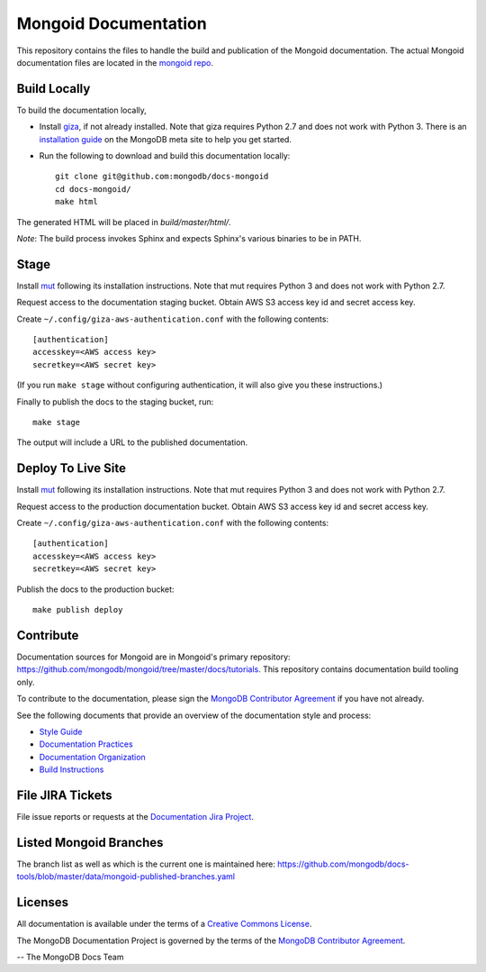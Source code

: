=====================
Mongoid Documentation
=====================

This repository contains the files to handle the build and publication of the
Mongoid documentation.  The actual Mongoid documentation files are located in
the `mongoid repo <https://github.com/mongodb/mongoid/tree/master/docs>`_.

Build Locally
-------------

To build the documentation locally, 

- Install `giza <https://pypi.python.org/pypi/giza/>`_, if not already
  installed. Note that giza requires Python 2.7 and does not work with Python 3.
  There is an `installation guide 
  <https://docs.mongodb.com/meta/tutorials/install/>`_ on the MongoDB meta site
  to help you get started.

- Run the following to download and build this documentation locally::

     git clone git@github.com:mongodb/docs-mongoid
     cd docs-mongoid/
     make html

The generated HTML will be placed in `build/master/html/`.

*Note*: The build process invokes Sphinx and expects Sphinx's various
binaries to be in PATH.

Stage
-----

Install `mut <https://github.com/mongodb/mut>`_ following its installation
instructions. Note that mut requires Python 3 and does not work with Python 2.7.

Request access to the documentation staging bucket. Obtain AWS S3
access key id and secret access key.

Create ``~/.config/giza-aws-authentication.conf`` with the following contents::

    [authentication]
    accesskey=<AWS access key>
    secretkey=<AWS secret key>

(If you run ``make stage`` without configuring authentication, it will
also give you these instructions.)

Finally to publish the docs to the staging bucket, run::

    make stage

The output will include a URL to the published documentation.

Deploy To Live Site
-------------------

Install `mut <https://github.com/mongodb/mut>`_ following its installation
instructions. Note that mut requires Python 3 and does not work with Python 2.7.

Request access to the production documentation bucket. Obtain AWS S3
access key id and secret access key.

Create ``~/.config/giza-aws-authentication.conf`` with the following contents::

    [authentication]
    accesskey=<AWS access key>
    secretkey=<AWS secret key>

Publish the docs to the production bucket::

    make publish deploy

Contribute
----------

Documentation sources for Mongoid are in Mongoid's primary repository:
https://github.com/mongodb/mongoid/tree/master/docs/tutorials.
This repository contains documentation build tooling only.

To contribute to the documentation, please sign the `MongoDB
Contributor Agreement
<https://www.mongodb.com/legal/contributor-agreement>`_ if you have not
already.

See the following documents that provide an overview of the
documentation style and process:

- `Style Guide <http://docs.mongodb.org/manual/meta/style-guide>`_
- `Documentation Practices <http://docs.mongodb.org/manual/meta/practices>`_
- `Documentation Organization <http://docs.mongodb.org/manual/meta/organization>`_
- `Build Instructions <http://docs.mongodb.org/manual/meta/build>`_

File JIRA Tickets
-----------------

File issue reports or requests at the `Documentation Jira Project
<https://jira.mongodb.org/browse/DOCS>`_.

Listed Mongoid Branches
-----------------------

The branch list as well as which is the current one is maintained here: https://github.com/mongodb/docs-tools/blob/master/data/mongoid-published-branches.yaml

Licenses
--------

All documentation is available under the terms of a `Creative Commons
License <http://creativecommons.org/licenses/by-nc-sa/3.0/>`_.

The MongoDB Documentation Project is governed by the terms of the
`MongoDB Contributor Agreement
<https://www.mongodb.com/legal/contributor-agreement>`_.

-- The MongoDB Docs Team
